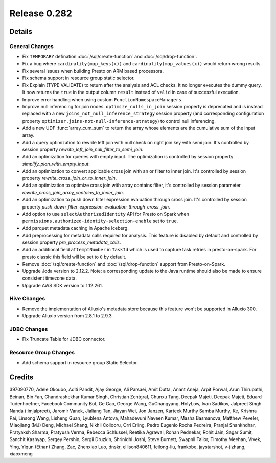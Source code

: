 =============
Release 0.282
=============

**Details**
===========

General Changes
_______________
* Fix ``TEMPORARY`` defination :doc:`/sql/create-function` and :doc:`/sql/drop-function`.
* Fix a bug where ``cardinality(map_keys(x))`` and ``cardinality(map_values(x))`` would return wrong results.
* Fix several issues when building Presto on ARM based processors.
* Fix schema support in resource group static selector.
* Fix Explain (TYPE VALIDATE) to return after the analysis and ACL checks. It no longer executes the dummy query. It now returns the  ``true`` in the output column ``result`` instead of ``valid`` in case of successful execution.
* Improve error handling when using custom ``FunctionNamespaceManagers``.
* Improve null inferencing for join nodes. ``optimize_nulls_in_join`` session property is deprecated and is instead replaced with a new ``joins_not_null_inference_strategy`` session property (and corresponding configuration property ``optimizer.joins-not-null-inference-strategy``) to control null inferencing.
* Add a new UDF :func:`array_cum_sum` to return the array whose elements are the cumulative sum of the input array.
* Add a query optimization to rewrite left join with null check on right join key with semi join. It's controlled by session property `rewrite_left_join_null_filter_to_semi_join`.
* Add an optimization for queries with empty input. The optimization is controlled by session property `simplify_plan_with_empty_input`.
* Add an optimization to convert applicable cross join with an or filter to inner join. It's controlled by session property `rewrite_cross_join_or_to_inner_join`.
* Add an optimization to optimize cross join with array contains filter, it's controlled by session parameter `rewrite_cross_join_array_contains_to_inner_join`.
* Add an optimization to push down filter expression evaluation through cross join. It's controlled by session property `push_down_filter_expression_evaluation_through_cross_join`.
* Add option to use ``selectAuthorizedIdentity`` API for Presto on Spark when ``permissions.authorized-identity-selection-enable`` set to ``true``.
* Add parquet metadata caching in Apache Iceberg.
* Add preprocessing for metadata calls required for analysis. This feature is disabled by default and controlled by session property `pre_process_metadata_calls`.
* Add an additional field  ``attemptNumber`` in ``TaskId`` which is used to capture task retries in presto-on-spark. For presto classic this field will be set to ``0`` by default.
* Remove :doc:`/sql/create-function` and :doc:`/sql/drop-function` support from Presto-on-Spark.
* Upgrade Joda version to 2.12.2. Note: a corresponding update to the Java runtime should also be made to ensure consistent timezone data.
* Upgrade AWS SDK version to 1.12.261.

Hive Changes
____________
* Remove the implementation of Alluxio's metadata store because this feature won't be supported in Alluxio 300.
* Upgrade Alluxio version from 2.8.1 to 2.9.3.

JDBC Changes
____________
* Fix Truncate Table for JDBC connector.

Resource Group Changes
______________________
* Add schema support in resource group Static Selector.

**Credits**
===========

397090770, Adele Okoubo, Aditi Pandit, Ajay George, Ali Parsaei, Amit Dutta, Anant Aneja, Arpit Porwal, Arun Thirupathi, Beinan, Bin Fan, Chandrashekhar Kumar Singh, Christian Zentgraf, Chunxu Tang, Deepak Majeti, Deepak Majeti, Eduard Tudenhoefner, Facebook Community Bot, Ge Gao, George Wang, GuChangyang, HolyLow, Ivan Sadikov, Jalpreet Singh Nanda (:imjalpreet), Jaromir Vanek, Jialiang Tan, Jiayan Wei, Jon Janzen, Karteek Murthy Samba Murthy, Ke, Krishna Pai, Linsong Wang, Lisheng Guan, Lyublena Antova, Mahadevuni Naveen Kumar, Masha Basmanova, Matthew Peveler, Miaojiang (MJ) Deng, Michael Shang, Nikhil Collooru, Orri Erling, Pedro Eugenio Rocha Pedreira, Pranjal Shankhdhar, Pratyaksh Sharma, Pratyush Verma, Rebecca Schlussel, Reetika Agrawal, Rohan Pednekar, Rohit Jain, Sagar Sumit, Sanchit Kashyap, Sergey Pershin, Sergii Druzkin, Shrinidhi Joshi, Steve Burnett, Swapnil Tailor, Timothy Meehan, Vivek, Ying, Yiqun (Ethan) Zhang, Zac, Zhenxiao Luo, dnskr, ellison840611, feilong-liu, frankobe, jaystarshot, v-jizhang, xiaoxmeng
